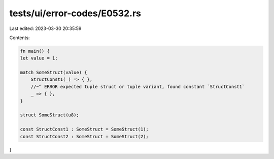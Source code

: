 tests/ui/error-codes/E0532.rs
=============================

Last edited: 2023-03-30 20:35:59

Contents:

.. code-block:: rs

    fn main() {
    let value = 1;

    match SomeStruct(value) {
        StructConst1(_) => { },
        //~^ ERROR expected tuple struct or tuple variant, found constant `StructConst1`
        _ => { },
    }

    struct SomeStruct(u8);

    const StructConst1 : SomeStruct = SomeStruct(1);
    const StructConst2 : SomeStruct = SomeStruct(2);
}


